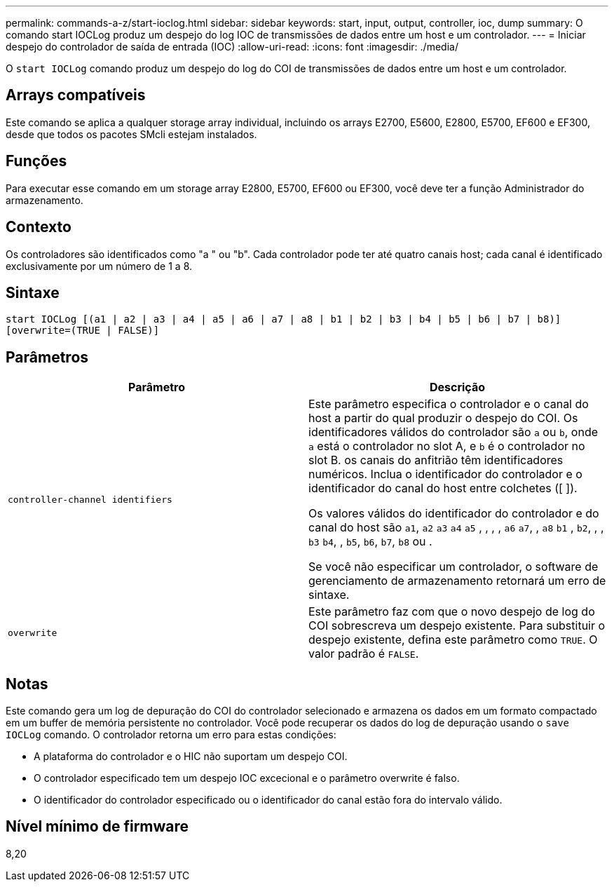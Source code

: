 ---
permalink: commands-a-z/start-ioclog.html 
sidebar: sidebar 
keywords: start, input, output, controller, ioc, dump 
summary: O comando start IOCLog produz um despejo do log IOC de transmissões de dados entre um host e um controlador. 
---
= Iniciar despejo do controlador de saída de entrada (IOC)
:allow-uri-read: 
:icons: font
:imagesdir: ./media/


[role="lead"]
O `start IOCLog` comando produz um despejo do log do COI de transmissões de dados entre um host e um controlador.



== Arrays compatíveis

Este comando se aplica a qualquer storage array individual, incluindo os arrays E2700, E5600, E2800, E5700, EF600 e EF300, desde que todos os pacotes SMcli estejam instalados.



== Funções

Para executar esse comando em um storage array E2800, E5700, EF600 ou EF300, você deve ter a função Administrador do armazenamento.



== Contexto

Os controladores são identificados como "a " ou "b". Cada controlador pode ter até quatro canais host; cada canal é identificado exclusivamente por um número de 1 a 8.



== Sintaxe

[listing]
----
start IOCLog [(a1 | a2 | a3 | a4 | a5 | a6 | a7 | a8 | b1 | b2 | b3 | b4 | b5 | b6 | b7 | b8)]
[overwrite=(TRUE | FALSE)]
----


== Parâmetros

[cols="2*"]
|===
| Parâmetro | Descrição 


 a| 
`controller-channel identifiers`
 a| 
Este parâmetro especifica o controlador e o canal do host a partir do qual produzir o despejo do COI. Os identificadores válidos do controlador são `a` ou `b`, onde `a` está o controlador no slot A, e `b` é o controlador no slot B. os canais do anfitrião têm identificadores numéricos. Inclua o identificador do controlador e o identificador do canal do host entre colchetes ([ ]).

Os valores válidos do identificador do controlador e do canal do host são `a1`, `a2` `a3` `a4` `a5` , , , , `a6` `a7`, , `a8` `b1` , `b2`, , , `b3` `b4`, , `b5`, `b6`, `b7`, `b8` ou .

Se você não especificar um controlador, o software de gerenciamento de armazenamento retornará um erro de sintaxe.



 a| 
`overwrite`
 a| 
Este parâmetro faz com que o novo despejo de log do COI sobrescreva um despejo existente. Para substituir o despejo existente, defina este parâmetro como `TRUE`. O valor padrão é `FALSE`.

|===


== Notas

Este comando gera um log de depuração do COI do controlador selecionado e armazena os dados em um formato compactado em um buffer de memória persistente no controlador. Você pode recuperar os dados do log de depuração usando o `save IOCLog` comando. O controlador retorna um erro para estas condições:

* A plataforma do controlador e o HIC não suportam um despejo COI.
* O controlador especificado tem um despejo IOC excecional e o parâmetro overwrite é falso.
* O identificador do controlador especificado ou o identificador do canal estão fora do intervalo válido.




== Nível mínimo de firmware

8,20
